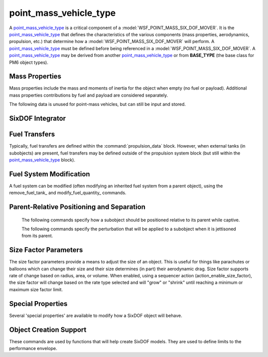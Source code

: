 .. ****************************************************************************
.. CUI
..
.. The Advanced Framework for Simulation, Integration, and Modeling (AFSIM)
..
.. The use, dissemination or disclosure of data in this file is subject to
.. limitation or restriction. See accompanying README and LICENSE for details.
.. ****************************************************************************

.. _Point_Mass_Vehicle_Type_Label:

point_mass_vehicle_type
-----------------------

A point_mass_vehicle_type_ is a critical component of a :model:`WSF_POINT_MASS_SIX_DOF_MOVER`. It is the point_mass_vehicle_type_ that defines the characteristics of the various components (mass properties, aerodynamics, propulsion, etc.) that determine how a :model:`WSF_POINT_MASS_SIX_DOF_MOVER` will perform. A point_mass_vehicle_type_ must be defined before being referenced in a :model:`WSF_POINT_MASS_SIX_DOF_MOVER`. A point_mass_vehicle_type_ may be derived from another point_mass_vehicle_type_ or from  **BASE_TYPE** (the base class for PM6 object types).

.. command:: point_mass_vehicle_type <type_name> <derived_from_object_name> ... end_point_mass_vehicle_type
   
   The definition of a point_mass_vehicle_type is performed within a point_mass_vehicle_type block. Each point_mass_vehicle_type_ defines a 'type' of vehicle, ranging from a simple, hand-launched drone to a complex spacecraft. A point_mass_vehicle_type_ may include the definition of mass properties, primary aerodynamics, propulsion system components (including engines and fuel systems), subobjects (such as weapons, fuel tanks, etc.), sequencers (which can produce an "action" based on an "event"), controls providers (which include manual pilots, synthetic pilots, autopilots, and guidance systems), flight control systems (which determine how control inputs are routed/mixed to move control surfaces), secondary aerodynamics (which includes control surface aerodynamics), size factor parameters (which allow an object's size to vary, such as that of a parachute or balloon), relative positioning (which defines how a subobject is positioned relative to its parent while captive), separation effects (which impart a delta-V or angular rate to a subobject when it is jettisoned from its parent), and other special properties.
   
   .. parsed-literal::

    point_mass_vehicle_type F-86_Saber BASE_TYPE
   
       // :ref:`SixDOF_Mass_Properties_Data_Label`
       :command:`mass_properties` ... end_mass_properties
       
       // :ref:`SixDOF_Aerodynamics_Data_Label`
       :command:`aero_data` ... end_aero_data

       // :ref:`SixDOF_Control_Inputs_Label`
       :command:`pilot_manager` ... end_pilot_manager
   
       // :ref:`SixDOF_Flight_Control_System_Label`
       :command:`flight_controls` ... end_flight_controls
       
       // :ref:`SixDOF_Propulsion_System_Label`
       :command:`propulsion_data` ... end_propulsion_data

       // `SixDOF Integrator`_       
       integrator_ ...

       // `Fuel Transfers`_
       fuel_transfer_ ... end_fuel_transfer
       remove_fuel_transfer_ ...

       // `Fuel System Modification`_       
       remove_fuel_tank_ ...
       modify_fuel_quantity_ ... end_modify_fuel_quantity
       
       // :ref:`SixDOF_Subobjects_Label`
       :command:`subobject` ... end_subobject
   
       // :ref:`SixDOF_Sequencers_Label`
       :command:`sequencer` ... end_sequencer
       :command:`remove_sequencer` ...
  
       // `Parent-Relative Positioning and Separation`_
       parent_rel_x_ ...
       parent_rel_y_ ...
       parent_rel_z_ ...
       parent_rel_yaw_ ...
       parent_rel_pitch_ ...
       parent_rel_roll_ ...
       separation_vx_ ...
       separation_vy_ ...
       separation_vz_ ...
       separation_omega_x_ ...
       separation_omega_y_ ...
       separation_omega_z_ ...

       // `Size Factor Parameters`_
       size_factor_radius_ ...
       size_factor_min_ ...
       size_factor_max_ ...
       size_factor_volume_rate_m3_per_sec_ ...
       size_factor_area_rate_m2_per_sec_ ...
       size_factor_radius_rate_m_per_sec_ ...

       // `Special Properties`_
       use_spherical_earth_ ...
       use_rotating_earth_ ...
       ignore_jettisoned_objects_ ...
       fixed_object_ ...
       
       // `Object Creation Support`_
       nominal_max_mach_ ...
       nominal_max_alpha_ ...
       nominal_min_alpha_ ...
       nominal_max_beta_ ...

    end_point_mass_vehicle_type


Mass Properties
^^^^^^^^^^^^^^^

Mass properties include the mass and moments of inertia for the object when empty (no fuel or payload). Additional mass properties contributions by fuel and payload are considered separately.

.. command:: mass <mass-value>
   
   The (empty) mass of the object, not including fuel.
	
The following data is unused for point-mass vehicles, but can still be input and stored.

.. command:: moment_of_inertia_ixx <angular-inertia-value>
   
   The (empty) moment of inertia about the x-axis the object, not including fuel.

.. command:: moment_of_inertia_iyy <angular-inertia-value>
   
   The (empty) moment of inertia about the y-axis the object, not including fuel.

.. command:: moment_of_inertia_izz <angular-inertia-value>
   
   The (empty) moment of inertia about the z-axis the object, not including fuel.

.. command:: center_of_mass_x <length-value>
   
   The empty center of mass (in the object's x-direction) relative to the reference point.

.. command:: center_of_mass_y <length-value>
   
   The empty center of mass (in the object's y-direction) relative to the reference point.
   
.. command:: center_of_mass_z <length-value>
   
   The empty center of mass (in the object's z-direction) relative to the reference point.
   

SixDOF Integrator
^^^^^^^^^^^^^^^^^

.. command:: integrator <string>

   This sets the object's integrator type to the specified name. If no integrator with the specified name exists, an exception will be thrown, since SixDOF objects cannot function without an integrator.
   
   If no integrator_ is specified, the object will use the default integrator. 

       
Fuel Transfers
^^^^^^^^^^^^^^

Typically, fuel transfers are defined within the :command:`propulsion_data` block. However, when external tanks (in subobjects) are present, fuel transfers may be defined outside of the propulsion system block (but still within the point_mass_vehicle_type_ block).

.. command:: fuel_transfer ... end_fuel_transfer
   :block:

   Regardless of whether a fuel transfer is defined within the :command:`propulsion_data` block or the point_mass_vehicle_type_ block, a fuel transfer always consists of a source tank and a target tank. During runtime, the source tank will attempt to transfer fuel to the target tank, limited by the transfer rates of the two tanks.

   .. parsed-literal::

    fuel_transfer <string>
       source_tank_ ...
       target_tank_ ...
    end_fuel_transfer

    Each transfer is named, using the first argument after **fuel_transfer**.
    
   .. command:: source_tank <string>
      
      The source tank is defined by its string name.

   .. command:: target_tank <string>
      
      The target tank is defined by its string name.
   

.. command:: remove_fuel_transfer <string>

   This removes the fuel transfer with the specified name. If a no transfer exists with the name, the command is ignored.
   

Fuel System Modification
^^^^^^^^^^^^^^^^^^^^^^^^

A fuel system can be modified (often modifying an inherited fuel system from a parent object), using the remove_fuel_tank_ and modify_fuel_quantity_ commands.

.. command:: remove_fuel_tank <string>

   This removes the fuel tank with the specified name. If a no tank exists with the name, the command is ignored.

.. command:: modify_fuel_quantity .. end_modify_fuel_quantity
   
   .. parsed-literal::

    modify_fuel_quantity <string>
       fuel_quantity <mass-value>
    end_modify_fuel_quantity
   
   This modifies the quantity of fuel in the fuel tank with the specified name. If a no tank exists with the name, the command is ignored.


Parent-Relative Positioning and Separation
^^^^^^^^^^^^^^^^^^^^^^^^^^^^^^^^^^^^^^^^^^

   The following commands specify how a subobject should be positioned relative to its parent while captive.

   .. command:: parent_rel_x <length-value>

      This specifies the x-location of the object's reference point relative to the parent's reference point using the parent's body coordinate system.

      **Default**: 0.0

   .. command:: parent_rel_y <length-value>

      This specifies the y-location of the object's reference point relative to the parent's reference point using the parent's body coordinate system.

      **Default**: 0.0

   .. command:: parent_rel_z <length-value>

      This specifies the z-location of the object's reference point relative to the parent's reference point using the parent's body coordinate system.

      **Default**: 0.0

   .. command:: parent_rel_yaw <angle-value>

      This specifies the yaw of the object about its reference point relative to the parent's body coordinate system.

      **Default**: 0.0

   .. command:: parent_rel_pitch <angle-value>

      This specifies the pitch of the object about its reference point relative to the parent's body coordinate system.

   .. command:: parent_rel_roll <angle-value>

      This specifies the roll of the object about its reference point relative to the parent's body coordinate system.

      **Default**: 0.0

   The following commands specify the perturbation that will be applied to a subobject when it is jettisoned from its parent.

   .. command:: separation_vx <length-value>

      This specifies the x-component of velocity (in parent body coordinates) that is imparted to the subobject when it separates from the parent.

      **Default**: 0.0

   .. command:: separation_vy <length-value>
   
      This specifies the y-component of velocity (in parent body coordinates) that is imparted to the subobject when it separates from the parent.

      **Default**: 0.0

   .. command:: separation_vz <length-value>
   
      This specifies the z-component of velocity (in parent body coordinates) that is imparted to the subobject when it separates from the parent.

      **Default**: 0.0

   .. command:: separation_omega_x <length-value>

      This specifies the x-component of angular velocity (in subobject body coordinates) that is imparted to the subobject when it separates from the parent.

      **Default**: 0.0

   .. command:: separation_omega_y <length-value>
   
      This specifies the y-component of angular velocity (in subobject body coordinates) that is imparted to the subobject when it separates from the parent.

      **Default**: 0.0

   .. command:: separation_omega_z <length-value>
   
      This specifies the z-component of angular velocity (in subobject body coordinates) that is imparted to the subobject when it separates from the parent.

      **Default**: 0.0

      
.. _Point_Mass_SixDOF_Size_Factor_Parameters:

Size Factor Parameters
^^^^^^^^^^^^^^^^^^^^^^

The size factor parameters provide a means to adjust the size of an object. This is useful for things like parachutes or balloons which can change their size and their size determines (in part) their aerodynamic drag. Size factor supports rate of change based on radius, area, or volume. When enabled, using a sequencer action (action_enable_size_factor), the size factor will change based on the rate type selected and will "grow" or "shrink" until reaching a minimum or maximum size factor limit.

.. command:: size_factor_radius <length-value>

   This is the "reference" radius that is the starting radius of the object. This radius is also used to calculate a reference area and a reference volume.

   **Default**: 1.0 m

.. command:: size_factor_min <real-value>

   This is the minimum factor (multiplier) that the reference radius is allowed to achieve.

   **Default**: 1.0

.. command:: size_factor_max <real-value>

   This is the maximum factor (multiplier) that the reference radius is allowed to achieve.

   **Default**: 1.0

.. command:: size_factor_volume_rate_m3_per_sec <real-value>

   This provides a volume-based rate of change of cubic meters per second. When volume-based mode is used, the area and radius modes should not be used.

   **Default**: 0.0

.. command:: size_factor_area_rate_m2_per_sec <real-value>

   This provides an area-based rate of change of square meters per second. When area-based mode is used, the volume and radius modes should not be used.

   **Default**: 0.0

.. command:: size_factor_radius_rate_m_per_sec <real-value>

   This provides an radius-based rate of change of meters per second. When radius-based mode is used, the volume and area modes should not be used.

   **Default**: 0.0


Special Properties
^^^^^^^^^^^^^^^^^^

Several 'special properties' are available to modify how a SixDOF object will behave.

.. command:: use_spherical_earth <boolean-value>

   If 'true', the SixDOF object will use a spherical earth model rather than a WGS84 (oblate) earth model. This is often a useful simplification when using ballistic missiles and space launch vehicles, since it eliminates latitude issues for guidance associated with an oblate earth.

   **Default**: false

.. command:: use_rotating_earth <boolean-value>

   If 'true', the SixDOF object will use a rotating earth model rather than a non-rotating earth model.

   **Default**: false
   
.. command:: ignore_jettisoned_objects <boolean-value>

   If 'true', any subobjects that are jettisoned from the SixDOF object will be removed immediately and will never have an AFSIM platform. This is often used to speed up runtimes when spent stages from a ballistic missile or space launch vehicle are not needed.

   **Default**: false

.. command:: fixed_object <boolean-value>

   If 'true', the SixDOF object will not perform kinematic calculations as part of its "update" but will instead remain motionless.

   **Default**: false
   

Object Creation Support
^^^^^^^^^^^^^^^^^^^^^^^

These commands are used by functions that will help create SixDOF models. They are used to define limits to the performance envelope.

.. command:: nominal_max_mach <real-value>
   
   This defines the maximum Mach expected by the object. This does not impose a limit on performance, rather it is a **hint** for functions that calculate performance and/or analysis.

.. command:: nominal_max_alpha <angle-value>

   This defines the maximum alpha (angle of attack) expected by the object. This does not impose a limit on performance, rather it is a **hint** for functions that calculate performance and/or analysis.

.. command:: nominal_min_alpha <angle-value>

   This defines the minimum alpha (angle of attack) expected by the object. This does not impose a limit on performance, rather it is a **hint** for functions that calculate performance and/or analysis.

.. command:: nominal_max_beta <angle-value>

   This defines the maximum beta (angle of sideslip) expected by the object. This does not impose a limit on performance, rather it is a **hint** for functions that calculate performance and/or analysis.
   